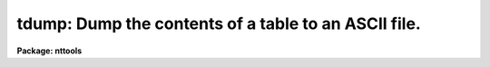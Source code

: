 .. _tdump:

tdump: Dump the contents of a table to an ASCII file.
=====================================================

**Package: nttools**

.. raw:: html

  <h3>Usage</h3>
  <!-- BeginSection: 'USAGE' -->
  <p>
  tdump table
  </p>
  <!-- EndSection:   'USAGE' -->
  <h3>Description</h3>
  <!-- BeginSection: 'DESCRIPTION' -->
  <p>
  This task converts an STSDAS table to ASCII format.
  The output does not include row numbers or column names;
  use the 'tprint' task for more readable output.
  </p>
  <p>
  The two primary uses for 'tdump' are to allow editing that would be
  difficult or impossible with 'tedit' (such as global substitutions)
  and copying a table over a network to another computer.
  For such purposes the table can be dumped to three separate files
  (i.e., one containing column definitions, one for header parameters,
  and one for table data),
  the data may be edited, column data types changed, etc.,
  and then the 'tcreate' task can be used to reassemble the table 
  from the three ASCII files.
  To prevent loss of information due to truncation,
  floating point data are printed using g format with a wide field.
  A character value with multiple words is printed with enclosing quotes
  to make it clear that it is the value for a single column
  and also for compatibility with 'tcreate'.
  </p>
  <p>
  All rows and columns of the table are dumped by default,
  but ranges of rows and individual columns may be specified.
  </p>
  <p>
  The order of printing the data is as follows.
  The first column of the first row is printed,
  then the second column of the first row is printed,
  then the third column of the first row, etc.
  If any column contains arrays,
  each element of the column array in the current row is printed
  before moving on to the next column.
  If the printed output is wider than a page (see 'pwidth'),
  the output will consist of more than one line per row of the table.
  After printing all columns in the first row,
  the second row is printed in the same way.
  Each row begins with a new line in the output text file.
  Note that this can be different from 'tprint',
  which prints all rows for those columns that will fit on a page,
  then prints all rows for the next set of columns.
  </p>
  <!-- EndSection:   'DESCRIPTION' -->
  <h3>Parameters</h3>
  <!-- BeginSection: 'PARAMETERS' -->
  <dl>
  <dt><b>table [file name]</b></dt>
  <!-- Sec='PARAMETERS' Level=0 Label='table' Line='table [file name]' -->
  <dd>The name of the STSDAS table to be dumped.
  </dd>
  </dl>
  <dl>
  <dt><b>(cdfile = STDOUT) [file name]</b></dt>
  <!-- Sec='PARAMETERS' Level=0 Label='' Line='(cdfile = STDOUT) [file name]' -->
  <dd>If 'cdfile' is not null (i.e., it is not passed a value of <span style="font-family: monospace;">""</span>)
  then the column definitions will be written
  to an output file having the name passed to 'cdfile'.
  (Note:  A space is not null.)  The column definitions consist of
  the column name, data type (<span style="font-family: monospace;">"R"</span> for real,
  <span style="font-family: monospace;">"D"</span> for double, <span style="font-family: monospace;">"I"</span> for integer, <span style="font-family: monospace;">"B"</span> for boolean,
  or <span style="font-family: monospace;">"CH*n"</span> for character strings of length n), print format, and units.
  For columns of arrays,
  the array size is shown in square brackets appended to the data type.
  </dd>
  </dl>
  <dl>
  <dt><b>(pfile = STDOUT) [file name]</b></dt>
  <!-- Sec='PARAMETERS' Level=0 Label='' Line='(pfile = STDOUT) [file name]' -->
  <dd>If 'pfile' is not null (i.e., it is not passed a value of <span style="font-family: monospace;">""</span>) 
  then the header parameters will be written
  to an output file with the name passed to 'pfile'.
  This file will not be created
  if there are no header parameters in the input file.
  </dd>
  </dl>
  <dl>
  <dt><b>(datafile = STDOUT) [file name]</b></dt>
  <!-- Sec='PARAMETERS' Level=0 Label='' Line='(datafile = STDOUT) [file name]' -->
  <dd>If 'datafile' is not null (i.e., it is not passed a value of <span style="font-family: monospace;">""</span>) then 
  the table data will be written
  to an output file with the name passed to 'datafile'.
  This file will not be created if the input table is empty.
  </dd>
  </dl>
  <dl>
  <dt><b>(columns = <span style="font-family: monospace;">""</span>) [string]</b></dt>
  <!-- Sec='PARAMETERS' Level=0 Label='' Line='(columns = "") [string]' -->
  <dd>The names of the columns to be printed.
  A null value causes all columns to be printed.
  A column template consists of a list
  of either column names or column name templates that include wildcards.
  Individual column names or templates are separated by commas or white space.
  This list of column names can be placed in a list file and 'column'
  will then be passed the file name preceded by a <span style="font-family: monospace;">"@"</span> character.
  If the first non-white character in the column template
  is the negation character (either <span style="font-family: monospace;">"~"</span> or <span style="font-family: monospace;">"!"</span>)
  the columns NOT named in the template will be printed.
  The 'tlcol' task (with the 'nlist' parameter set to 1) may be used 
  to generate a list of column names so there is no question about spelling.
  This list may be edited to rearrange or delete columns.
  </dd>
  </dl>
  <dl>
  <dt><b>(rows = <span style="font-family: monospace;">"-"</span>) [string]</b></dt>
  <!-- Sec='PARAMETERS' Level=0 Label='' Line='(rows = "-") [string]' -->
  <dd>The range of rows to be printed.
  The default of <span style="font-family: monospace;">"-"</span> means print all rows.
  The first ten rows could be specified as 'rows=<span style="font-family: monospace;">"1-10"</span>'.
  To print the first ten rows and all rows from 900 through
  the last (inclusive), use 'rows=<span style="font-family: monospace;">"1-10,900-"</span>'.
  Setting 'rows=<span style="font-family: monospace;">"1,3,7,23"</span>' will print only those four rows.
  It is not an error to specify rows larger than the largest row number;
  they will simply be ignored.
  Type <span style="font-family: monospace;">"help xtools.ranges"</span> for more information.
  </dd>
  </dl>
  <dl>
  <dt><b>(pwidth = -1) [integer, min=-1, max=INDEF]</b></dt>
  <!-- Sec='PARAMETERS' Level=0 Label='' Line='(pwidth = -1) [integer, min=-1, max=INDEF]' -->
  <dd>Width of the output for printing the table data.
  The default value of -1 means that
  checking the width should be disabled,
  and each table row will be written to one line in the output file.
  If any column to be printed is wider than 'pwidth',
  a warning message will be displayed,
  and the data will overflow the page width.
  The width of each character column is
  increased by two to allow space for a pair of enclosing quotes,
  which will be used if the value to be printed includes a blank or tab.
  </dd>
  </dl>
  <!-- EndSection:   'PARAMETERS' -->
  <h3>Examples</h3>
  <!-- BeginSection: 'EXAMPLES' -->
  <p>
  1.  Dump the table <span style="font-family: monospace;">"junk.tab"</span> to STDOUT:
  </p>
  <pre>
  
       tt&gt; tdump junk.tab cdfile=STDOUT pfile=STDOUT datafile=STDOUT
  
  </pre>
  <p>
  2.  Dump <span style="font-family: monospace;">"junk.tab"</span>, but with the order of the columns rearranged:
  </p>
  <pre>
  
       tt&gt; tlcol junk.tab nlist=1 &gt; colnames.lis
       tt&gt; edit colnames.lis
          (Rearrange the column names and perhaps delete some of them.)
       tt&gt; tdump junk.tab columns=@colnames.lis
  </pre>
  <p>
  3.  Dump only the first 100 rows of the file <span style="font-family: monospace;">"big.fits"</span>:
  </p>
  <pre>
  	tt&gt; tdump big.fits rows="1-100"
  </pre>
  <!-- EndSection:   'EXAMPLES' -->
  <h3>Bugs</h3>
  <!-- BeginSection: 'BUGS' -->
  <!-- EndSection:   'BUGS' -->
  <h3>References</h3>
  <!-- BeginSection: 'REFERENCES' -->
  <p>
  This task was written by Phil Hodge.
  </p>
  <!-- EndSection:   'REFERENCES' -->
  <h3>See also</h3>
  <!-- BeginSection: 'SEE ALSO' -->
  <p>
  tprint, tlcol, tcreate, ranges
  </p>
  <p>
  Type <span style="font-family: monospace;">"help tables opt=sys"</span> for a higher-level description of the 'tables' 
  package.
  </p>
  
  <!-- EndSection:    'SEE ALSO' -->
  
  <!-- Contents: 'NAME' 'USAGE' 'DESCRIPTION' 'PARAMETERS' 'EXAMPLES' 'BUGS' 'REFERENCES' 'SEE ALSO'  -->
  
